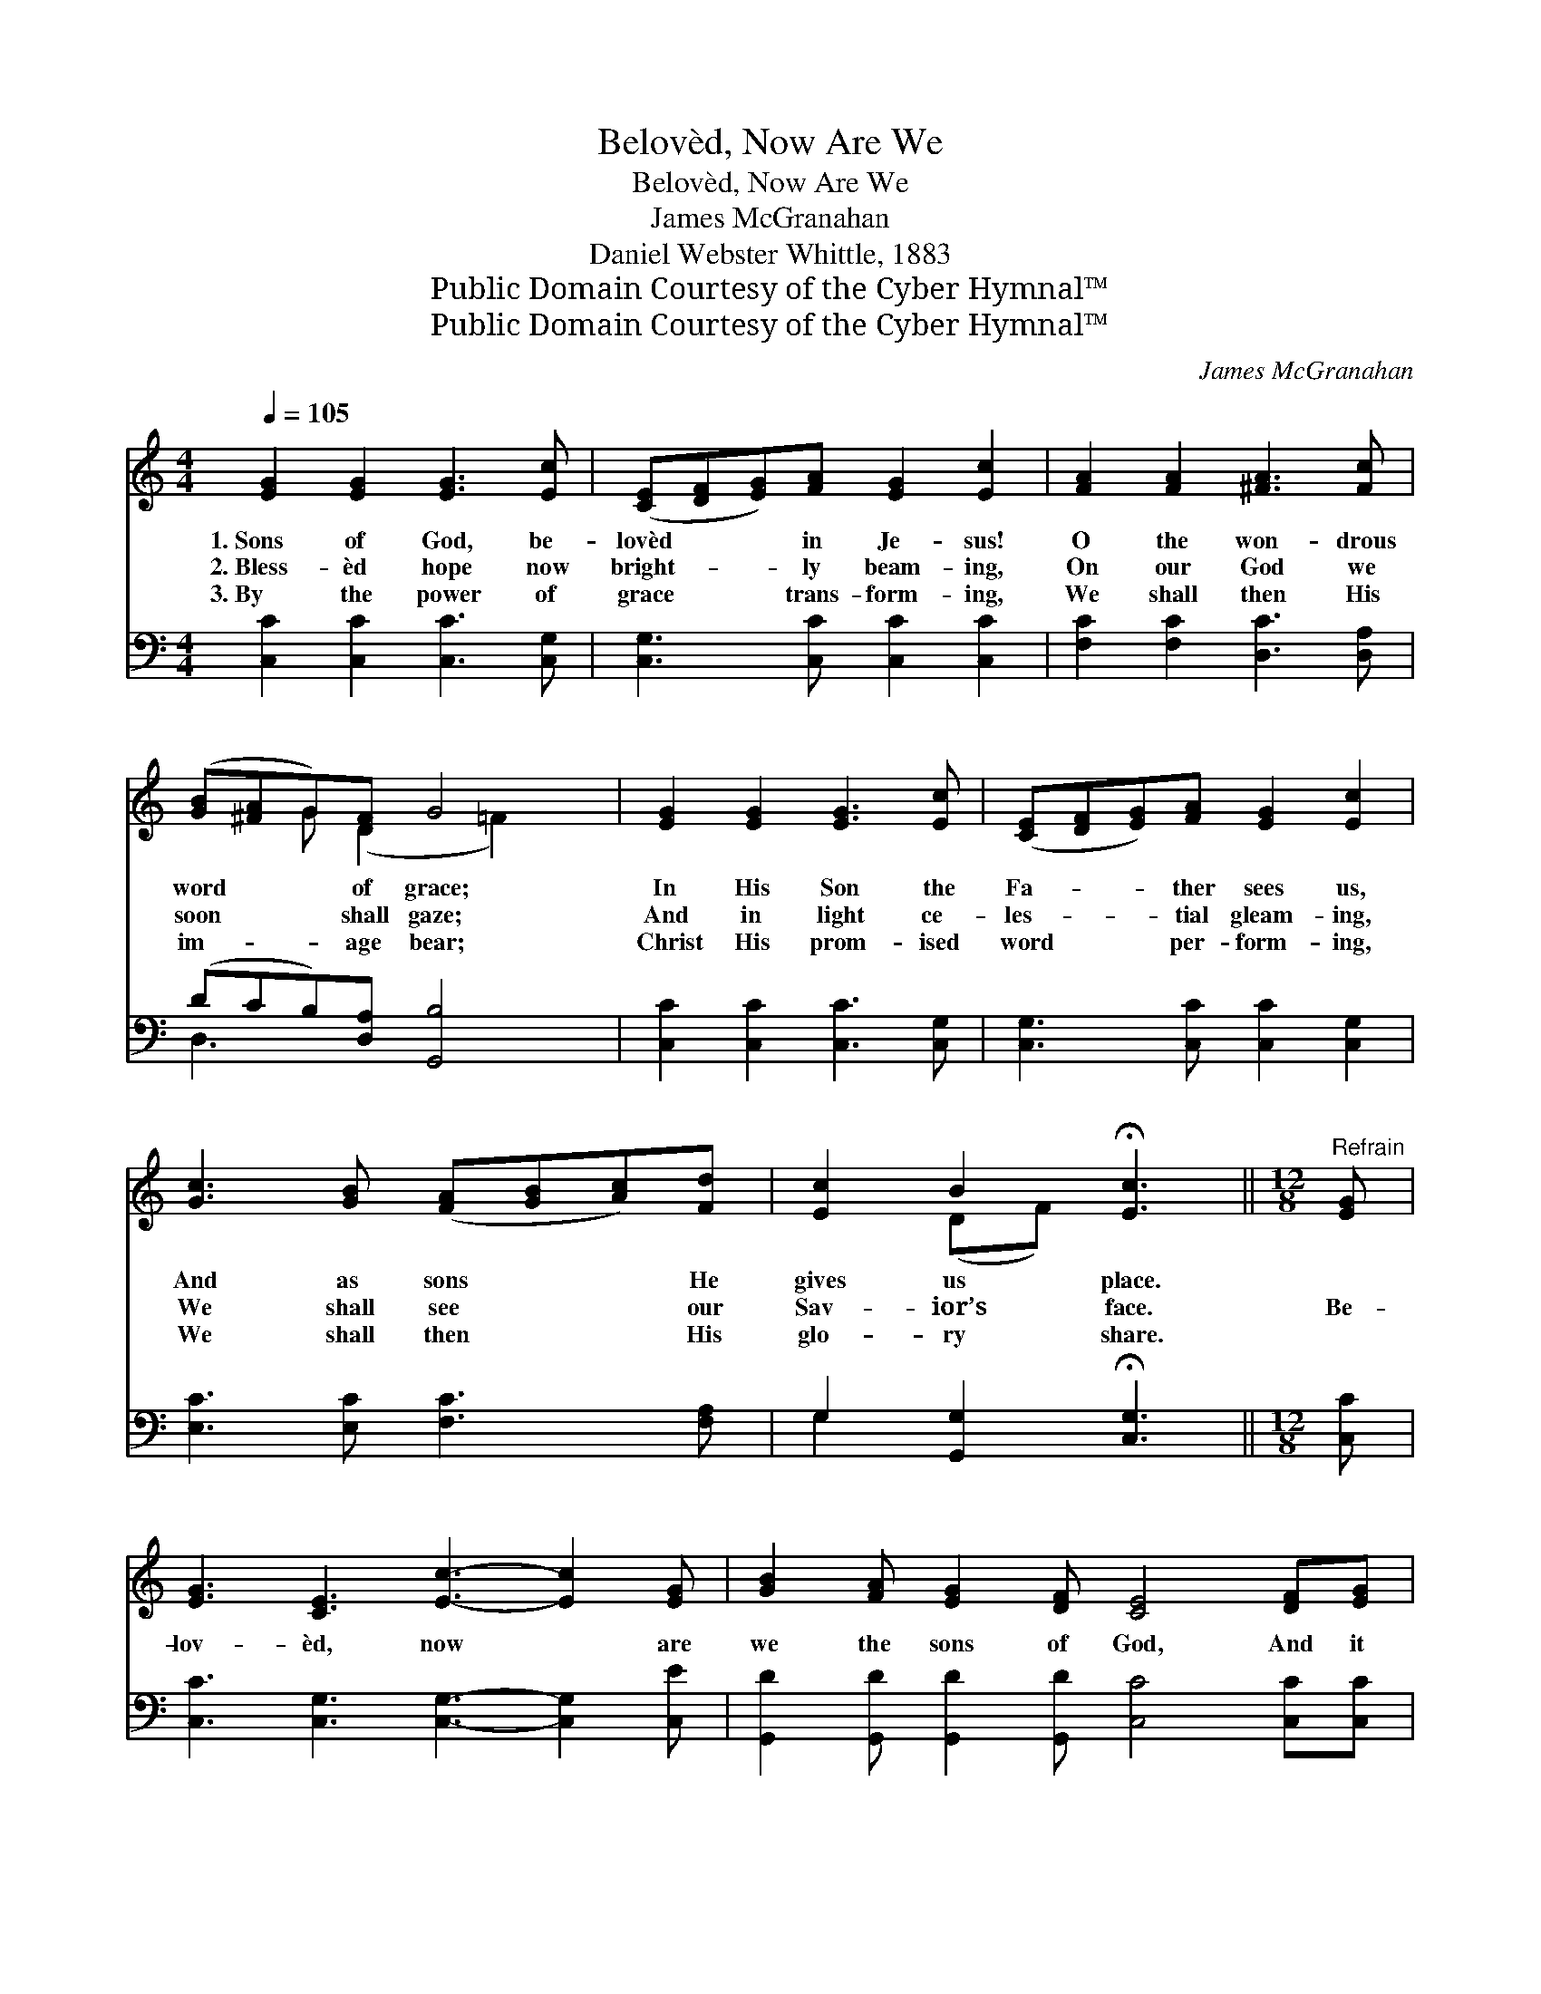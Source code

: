 X:1
T:Belovèd, Now Are We
T:Belovèd, Now Are We
T:James McGranahan
T:Daniel Webster Whittle, 1883
T:Public Domain Courtesy of the Cyber Hymnal™
T:Public Domain Courtesy of the Cyber Hymnal™
C:James McGranahan
Z:Public Domain
Z:Courtesy of the Cyber Hymnal™
%%score ( 1 2 ) ( 3 4 )
L:1/8
Q:1/4=105
M:4/4
K:C
V:1 treble 
V:2 treble 
V:3 bass 
V:4 bass 
V:1
 [EG]2 [EG]2 [EG]3 [Ec] | ([CE][DF][EG])[FA] [EG]2 [Ec]2 | [FA]2 [FA]2 [^FA]3 [Fc] | %3
w: 1.~Sons of God, be-|lovèd * * in Je- sus!|O the won- drous|
w: 2.~Bless- èd hope now|bright- * * ly beam- ing,|On our God we|
w: 3.~By the power of|grace * * trans- form- ing,|We shall then His|
 ([GB][^FA]G)[DF] G4 | [EG]2 [EG]2 [EG]3 [Ec] | ([CE][DF][EG])[FA] [EG]2 [Ec]2 | %6
w: word * * of grace;|In His Son the|Fa- * * ther sees us,|
w: soon * * shall gaze;|And in light ce-|les- * * tial gleam- ing,|
w: im- * * age bear;|Christ His prom- ised|word * * per- form- ing,|
 [Gc]3 [GB] ([FA][GB][Ac])[Fd] | [Ec]2 B2 !fermata![Ec]3 ||[M:12/8]"^Refrain" [EG] | %9
w: And as sons * * He|gives us place.||
w: We shall see * * our|Sav- ior’s face.|Be-|
w: We shall then * * His|glo- ry share.||
 [EG]3 [CE]3 [Ec]3- [Ec]2 [EG] | [GB]2 [FA] [EG]2 [DF] [CE]4 [DF][EG] | %11
w: ||
w: lov- èd, now * are|we the sons of God, And it|
w: ||
 [FA]2 [FA] [FA]2 [FA] [Ac]4 [GB][FA] | [FA]3 [EG]6 G2 G | d6- dcB BAB | c6- [Ec]3 [EG]3 | %15
w: ||||
w: doth not yet ap- pear what we|shall be; But we|know * that when He shall ap-|pear; We know|
w: ||||
 [Ge]6- [Ge][Fd][Ec] [Ec][DB][Ec] | [Fd]6- [Fd]3 [Gd][Gc][Gd] | [Ge]3 [Gc]6 [Gc][GB][Gc] | %18
w: |||
w: * * that when He shall ap-|pear, * We shall be|like Him, we shall be|
w: |||
 [Fd]3 [FA]6 [FA][Fd][Af] | [Ge]3- [Ge]2 [Ec] [Fd]3- [Fd]2 [Fd] | [Ec]6- [Ec]3- [Ec]2 z |] %21
w: |||
w: like Him, For we shall|see * Him as * He|is. * *|
w: |||
V:2
 x8 | x8 | x8 | x2 G (D2 =F2) x | x8 | x8 | x8 | x2 (DF) x3 ||[M:12/8] x | x12 | x12 | x12 | %12
 x9 G2 G | (F3 F3 F3) F3 | EEEEEE x6 | x12 | x12 | x12 | x12 | x12 | x12 |] %21
V:3
 [C,C]2 [C,C]2 [C,C]3 [C,G,] | [C,G,]3 [C,C] [C,C]2 [C,C]2 | [F,C]2 [F,C]2 [D,C]3 [D,A,] | %3
w: ~ ~ ~ ~|~ ~ ~ ~|~ ~ ~ ~|
 (DCB,)[D,A,] [G,,B,]4 | [C,C]2 [C,C]2 [C,C]3 [C,G,] | [C,G,]3 [C,C] [C,C]2 [C,G,]2 | %6
w: ~ * * ~ ~|~ ~ ~ ~|~ ~ ~ ~|
 [E,C]3 [E,C] [F,C]3 [F,A,] | G,2 [G,,G,]2 !fermata![C,G,]3 ||[M:12/8] [C,C] | %9
w: ~ ~ ~ ~|~ ~ ~|~|
 [C,C]3 [C,G,]3 [C,G,]3- [C,G,]2 [C,E] | [G,,D]2 [G,,D] [G,,D]2 [G,,D] [C,C]4 [C,C][C,C] | %11
w: ~ ~ ~ * ~|~ ~ ~ ~ ~ ~ ~|
 [F,C]2 [F,C] [F,C]2 [F,C] [F,C]4 [F,C][F,C] | [C,C]3 [C,C]6 G,2 G, | %13
w: ~ ~ ~ ~ ~ ~ ~|~ ~ But we|
 [G,B,]3 [G,B,]3 [G,B,]3 [G,,G,D]3 | [C,C][C,G,][C,G,] [C,G,][C,G,][C,G,] [C,G,]3 [C,G,]3 | %15
w: know, we know, we|know that when He shall ap- pear; We|
 [C,C]3 [C,C]3 [C,C]3 [A,C]3 | [G,B,][G,B,][G,B,] [G,B,][G,B,][G,B,] [G,B,]3 [G,F][A,E][B,D] | %17
w: know, we know we|know that when He shall ap- pear; * * *|
 C3 [CE]6 [C,E][D,D][E,C] | [F,A,]3 [F,D]6 [F,C][F,C][F,C] | %19
w: ||
 [G,C]3- [G,C]2 [G,C] [G,B,]3- [G,B,]2 [G,B,] | [C,G,C]6- [C,G,C]3- [C,G,C]2 z |] %21
w: ||
V:4
 x8 | x8 | x8 | D,3 x5 | x8 | x8 | x8 | G,2 x5 ||[M:12/8] x | x12 | x12 | x12 | x9 G,2 G, | x12 | %14
 x12 | x12 | x12 | C3 x9 | x12 | x12 | x12 |] %21

